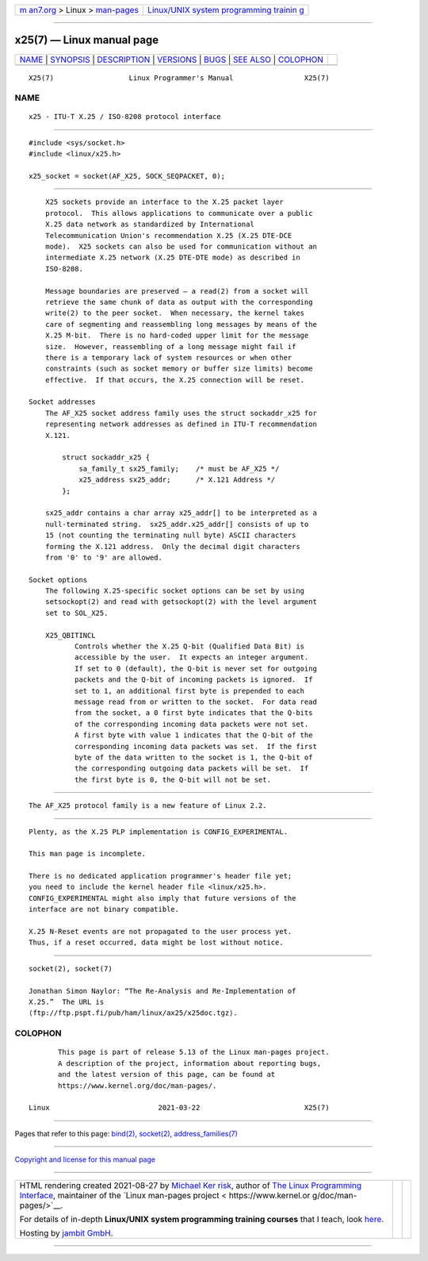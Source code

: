 .. container:: page-top

.. container:: nav-bar

   +----------------------------------+----------------------------------+
   | `m                               | `Linux/UNIX system programming   |
   | an7.org <../../../index.html>`__ | trainin                          |
   | > Linux >                        | g <http://man7.org/training/>`__ |
   | `man-pages <../index.html>`__    |                                  |
   +----------------------------------+----------------------------------+

--------------

x25(7) — Linux manual page
==========================

+-----------------------------------+-----------------------------------+
| `NAME <#NAME>`__ \|               |                                   |
| `SYNOPSIS <#SYNOPSIS>`__ \|       |                                   |
| `DESCRIPTION <#DESCRIPTION>`__ \| |                                   |
| `VERSIONS <#VERSIONS>`__ \|       |                                   |
| `BUGS <#BUGS>`__ \|               |                                   |
| `SEE ALSO <#SEE_ALSO>`__ \|       |                                   |
| `COLOPHON <#COLOPHON>`__          |                                   |
+-----------------------------------+-----------------------------------+
| .. container:: man-search-box     |                                   |
+-----------------------------------+-----------------------------------+

::

   X25(7)                  Linux Programmer's Manual                 X25(7)

NAME
-------------------------------------------------

::

          x25 - ITU-T X.25 / ISO-8208 protocol interface


---------------------------------------------------------

::

          #include <sys/socket.h>
          #include <linux/x25.h>

          x25_socket = socket(AF_X25, SOCK_SEQPACKET, 0);


---------------------------------------------------------------

::

          X25 sockets provide an interface to the X.25 packet layer
          protocol.  This allows applications to communicate over a public
          X.25 data network as standardized by International
          Telecommunication Union's recommendation X.25 (X.25 DTE-DCE
          mode).  X25 sockets can also be used for communication without an
          intermediate X.25 network (X.25 DTE-DTE mode) as described in
          ISO-8208.

          Message boundaries are preserved — a read(2) from a socket will
          retrieve the same chunk of data as output with the corresponding
          write(2) to the peer socket.  When necessary, the kernel takes
          care of segmenting and reassembling long messages by means of the
          X.25 M-bit.  There is no hard-coded upper limit for the message
          size.  However, reassembling of a long message might fail if
          there is a temporary lack of system resources or when other
          constraints (such as socket memory or buffer size limits) become
          effective.  If that occurs, the X.25 connection will be reset.

      Socket addresses
          The AF_X25 socket address family uses the struct sockaddr_x25 for
          representing network addresses as defined in ITU-T recommendation
          X.121.

              struct sockaddr_x25 {
                  sa_family_t sx25_family;    /* must be AF_X25 */
                  x25_address sx25_addr;      /* X.121 Address */
              };

          sx25_addr contains a char array x25_addr[] to be interpreted as a
          null-terminated string.  sx25_addr.x25_addr[] consists of up to
          15 (not counting the terminating null byte) ASCII characters
          forming the X.121 address.  Only the decimal digit characters
          from '0' to '9' are allowed.

      Socket options
          The following X.25-specific socket options can be set by using
          setsockopt(2) and read with getsockopt(2) with the level argument
          set to SOL_X25.

          X25_QBITINCL
                 Controls whether the X.25 Q-bit (Qualified Data Bit) is
                 accessible by the user.  It expects an integer argument.
                 If set to 0 (default), the Q-bit is never set for outgoing
                 packets and the Q-bit of incoming packets is ignored.  If
                 set to 1, an additional first byte is prepended to each
                 message read from or written to the socket.  For data read
                 from the socket, a 0 first byte indicates that the Q-bits
                 of the corresponding incoming data packets were not set.
                 A first byte with value 1 indicates that the Q-bit of the
                 corresponding incoming data packets was set.  If the first
                 byte of the data written to the socket is 1, the Q-bit of
                 the corresponding outgoing data packets will be set.  If
                 the first byte is 0, the Q-bit will not be set.


---------------------------------------------------------

::

          The AF_X25 protocol family is a new feature of Linux 2.2.


-------------------------------------------------

::

          Plenty, as the X.25 PLP implementation is CONFIG_EXPERIMENTAL.

          This man page is incomplete.

          There is no dedicated application programmer's header file yet;
          you need to include the kernel header file <linux/x25.h>.
          CONFIG_EXPERIMENTAL might also imply that future versions of the
          interface are not binary compatible.

          X.25 N-Reset events are not propagated to the user process yet.
          Thus, if a reset occurred, data might be lost without notice.


---------------------------------------------------------

::

          socket(2), socket(7)

          Jonathan Simon Naylor: “The Re-Analysis and Re-Implementation of
          X.25.”  The URL is 
          ⟨ftp://ftp.pspt.fi/pub/ham/linux/ax25/x25doc.tgz⟩.

COLOPHON
---------------------------------------------------------

::

          This page is part of release 5.13 of the Linux man-pages project.
          A description of the project, information about reporting bugs,
          and the latest version of this page, can be found at
          https://www.kernel.org/doc/man-pages/.

   Linux                          2021-03-22                         X25(7)

--------------

Pages that refer to this page: `bind(2) <../man2/bind.2.html>`__, 
`socket(2) <../man2/socket.2.html>`__, 
`address_families(7) <../man7/address_families.7.html>`__

--------------

`Copyright and license for this manual
page <../man7/x25.7.license.html>`__

--------------

.. container:: footer

   +-----------------------+-----------------------+-----------------------+
   | HTML rendering        |                       | |Cover of TLPI|       |
   | created 2021-08-27 by |                       |                       |
   | `Michael              |                       |                       |
   | Ker                   |                       |                       |
   | risk <https://man7.or |                       |                       |
   | g/mtk/index.html>`__, |                       |                       |
   | author of `The Linux  |                       |                       |
   | Programming           |                       |                       |
   | Interface <https:     |                       |                       |
   | //man7.org/tlpi/>`__, |                       |                       |
   | maintainer of the     |                       |                       |
   | `Linux man-pages      |                       |                       |
   | project <             |                       |                       |
   | https://www.kernel.or |                       |                       |
   | g/doc/man-pages/>`__. |                       |                       |
   |                       |                       |                       |
   | For details of        |                       |                       |
   | in-depth **Linux/UNIX |                       |                       |
   | system programming    |                       |                       |
   | training courses**    |                       |                       |
   | that I teach, look    |                       |                       |
   | `here <https://ma     |                       |                       |
   | n7.org/training/>`__. |                       |                       |
   |                       |                       |                       |
   | Hosting by `jambit    |                       |                       |
   | GmbH                  |                       |                       |
   | <https://www.jambit.c |                       |                       |
   | om/index_en.html>`__. |                       |                       |
   +-----------------------+-----------------------+-----------------------+

--------------

.. container:: statcounter

   |Web Analytics Made Easy - StatCounter|

.. |Cover of TLPI| image:: https://man7.org/tlpi/cover/TLPI-front-cover-vsmall.png
   :target: https://man7.org/tlpi/
.. |Web Analytics Made Easy - StatCounter| image:: https://c.statcounter.com/7422636/0/9b6714ff/1/
   :class: statcounter
   :target: https://statcounter.com/
